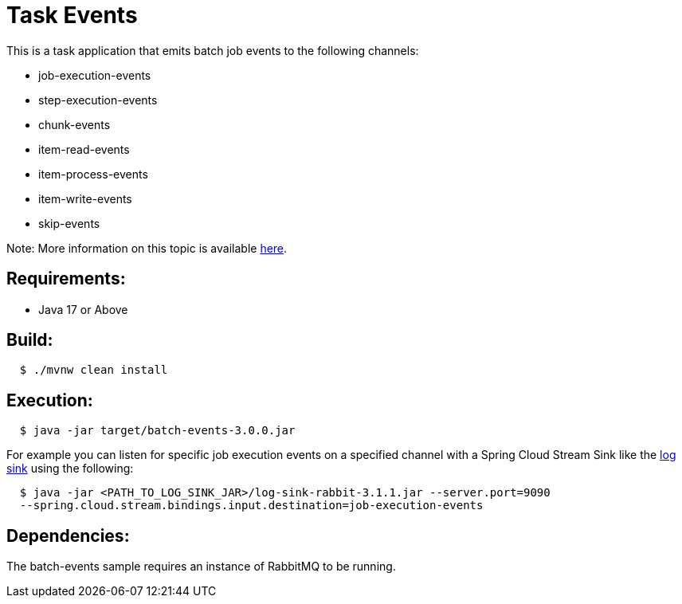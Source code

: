 = Task Events

This is a task application that emits batch job events to the following channels:

	* job-execution-events
	* step-execution-events
	* chunk-events
	* item-read-events
	* item-process-events
	* item-write-events
	* skip-events

Note: More information on this topic is available https://docs.spring.io/spring-cloud-task/docs/current/reference/html/#stream-integration-batch-events[here].

== Requirements:

* Java 17 or Above

== Build:

[source,shell,indent=2]
----
$ ./mvnw clean install
----

== Execution:

[source,shell,indent=2]
----
$ java -jar target/batch-events-3.0.0.jar
----

For example you can listen for specific job execution events on a specified channel with a Spring Cloud Stream Sink 
like the https://github.com/spring-cloud/stream-applications/tree/main/applications/sink/log-sink[log sink] using the following:

[source,shell,indent=2]
----
$ java -jar <PATH_TO_LOG_SINK_JAR>/log-sink-rabbit-3.1.1.jar --server.port=9090
--spring.cloud.stream.bindings.input.destination=job-execution-events
----

== Dependencies:

The batch-events sample requires an instance of RabbitMQ to be running.
